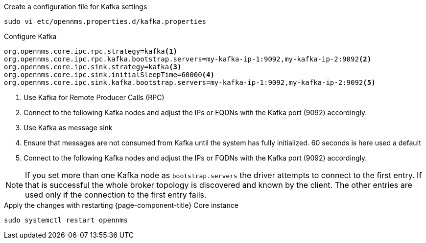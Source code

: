 .Create a configuration file for Kafka settings
[source, console]
----
sudo vi etc/opennms.properties.d/kafka.properties
----

.Configure Kafka
[source, kafka.properties]
----
org.opennms.core.ipc.rpc.strategy=kafka<1>
org.opennms.core.ipc.rpc.kafka.bootstrap.servers=my-kafka-ip-1:9092,my-kafka-ip-2:9092<2>
org.opennms.core.ipc.sink.strategy=kafka<3>
org.opennms.core.ipc.sink.initialSleepTime=60000<4>
org.opennms.core.ipc.sink.kafka.bootstrap.servers=my-kafka-ip-1:9092,my-kafka-ip-2:9092<5>
----

<1> Use Kafka for Remote Producer Calls (RPC)
<2> Connect to the following Kafka nodes and adjust the IPs or FQDNs with the Kafka port (9092) accordingly.
<3> Use Kafka as message sink
<4> Ensure that messages are not consumed from Kafka until the system has fully initialized. 60 seconds is here used a default
<5> Connect to the following Kafka nodes and adjust the IPs or FQDNs with the Kafka port (9092) accordingly.

NOTE: If you set more than one Kafka node as `bootstrap.servers` the driver attempts to connect to the first entry.
      If that is successful the whole broker topology is discovered and known by the client.
      The other entries are used only if the connection to the first entry fails.

.Apply the changes with restarting {page-component-title} Core instance
[source, console]
----
sudo systemctl restart opennms
----
